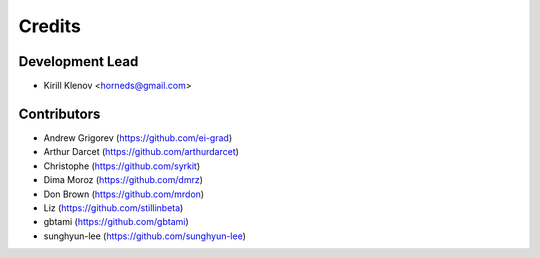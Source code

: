 =======
Credits
=======

Development Lead
----------------

* Kirill Klenov <horneds@gmail.com>

Contributors
------------

* Andrew Grigorev (https://github.com/ei-grad)
* Arthur Darcet (https://github.com/arthurdarcet)
* Christophe (https://github.com/syrkit)
* Dima Moroz (https://github.com/dmrz)
* Don Brown (https://github.com/mrdon)
* Liz (https://github.com/stillinbeta)
* gbtami (https://github.com/gbtami)
* sunghyun-lee (https://github.com/sunghyun-lee)

